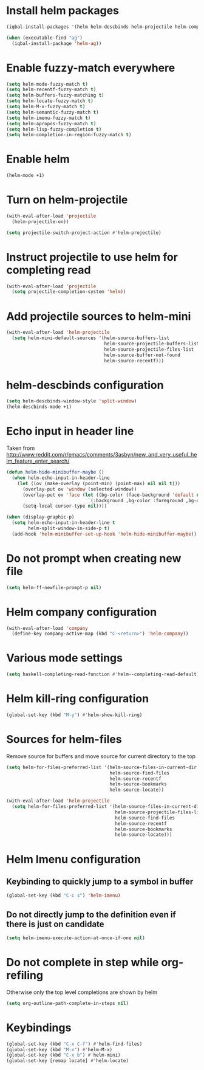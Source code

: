 * Install helm packages
  #+begin_src emacs-lisp
    (iqbal-install-packages '(helm helm-descbinds helm-projectile helm-company wgrep-helm))

    (when (executable-find "ag")
      (iqbal-install-package 'helm-ag))
  #+end_src


* Enable fuzzy-match everywhere
  #+begin_src emacs-lisp
    (setq helm-mode-fuzzy-match t)
    (setq helm-recentf-fuzzy-match t)
    (setq helm-buffers-fuzzy-matching t)
    (setq helm-locate-fuzzy-match t)
    (setq helm-M-x-fuzzy-match t)
    (setq helm-semantic-fuzzy-match t)
    (setq helm-imenu-fuzzy-match t)
    (setq helm-apropos-fuzzy-match t)
    (setq helm-lisp-fuzzy-completion t)
    (setq helm-completion-in-region-fuzzy-match t)
  #+end_src


* Enable helm
  #+begin_src emacs-lisp
    (helm-mode +1)
  #+end_src


* Turn on helm-projectile
  #+begin_src emacs-lisp
    (with-eval-after-load 'projectile
      (helm-projectile-on))

    (setq projectile-switch-project-action #'helm-projectile)
  #+end_src


* Instruct projectile to use helm for completing read
  #+begin_src emacs-lisp
    (with-eval-after-load 'projectile
      (setq projectile-completion-system 'helm))
  #+end_src


* Add projectile sources to helm-mini
  #+begin_src emacs-lisp
    (with-eval-after-load 'helm-projectile
      (setq helm-mini-default-sources '(helm-source-buffers-list
                                        helm-source-projectile-buffers-list
                                        helm-source-projectile-files-list 
                                        helm-source-buffer-not-found
                                        helm-source-recentf)))
  #+end_src


* helm-descbinds configuration
  #+begin_src emacs-lisp
    (setq helm-descbinds-window-style 'split-window)
    (helm-descbinds-mode +1)
  #+end_src


* Echo input in header line
  Taken from http://www.reddit.com/r/emacs/comments/3asbyn/new_and_very_useful_helm_feature_enter_search/
  #+begin_src emacs-lisp
    (defun helm-hide-minibuffer-maybe ()
      (when helm-echo-input-in-header-line
        (let ((ov (make-overlay (point-min) (point-max) nil nil t)))
          (overlay-put ov 'window (selected-window))
          (overlay-put ov 'face (let ((bg-color (face-background 'default nil)))
                                  `(:background ,bg-color :foreground ,bg-color)))
          (setq-local cursor-type nil))))

    (when (display-graphic-p)
      (setq helm-echo-input-in-header-line t
            helm-split-window-in-side-p t)
      (add-hook 'helm-minibuffer-set-up-hook 'helm-hide-minibuffer-maybe))
  #+end_src


* Do not prompt when creating new file
  #+begin_src emacs-lisp
    (setq helm-ff-newfile-prompt-p nil)
  #+end_src


* Helm company configuration
  #+begin_src emacs-lisp
    (with-eval-after-load 'company
      (define-key company-active-map (kbd "C-<return>") 'helm-company))
  #+end_src


* Various mode settings
  #+begin_src emacs-lisp
    (setq haskell-completing-read-function #'helm--completing-read-default)
  #+end_src


* Helm kill-ring configuration
  #+begin_src emacs-lisp
    (global-set-key (kbd "M-y") #'helm-show-kill-ring)
  #+end_src


* Sources for helm-files
  Remove source for buffers and move source for current directory to the top
  #+begin_src emacs-lisp
    (setq helm-for-files-preferred-list '(helm-source-files-in-current-dir
                                          helm-source-find-files
                                          helm-source-recentf
                                          helm-source-bookmarks
                                          helm-source-locate))

    (with-eval-after-load 'helm-projectile
      (setq helm-for-files-preferred-list '(helm-source-files-in-current-dir
                                            helm-source-projectile-files-list 
                                            helm-source-find-files
                                            helm-source-recentf
                                            helm-source-bookmarks
                                            helm-source-locate)))
  #+end_src


* Helm Imenu configuration
** Keybinding to quickly jump to a symbol in buffer
   #+begin_src emacs-lisp
     (global-set-key (kbd "C-c s") 'helm-imenu)
   #+end_src

** Do not directly jump to the definition even if there is just on candidate
   #+begin_src emacs-lisp
     (setq helm-imenu-execute-action-at-once-if-one nil)
   #+end_src


* Do not complete in step while org-refiling
  Otherwise only the top level completions are shown by helm
  #+begin_src emacs-lisp
    (setq org-outline-path-complete-in-steps nil)
  #+end_src


* Keybindings
  #+begin_src emacs-lisp
    (global-set-key (kbd "C-x C-f") #'helm-find-files)
    (global-set-key (kbd "M-x") #'helm-M-x)
    (global-set-key (kbd "C-x b") #'helm-mini)
    (global-set-key [remap locate] #'helm-locate)
  #+end_src
